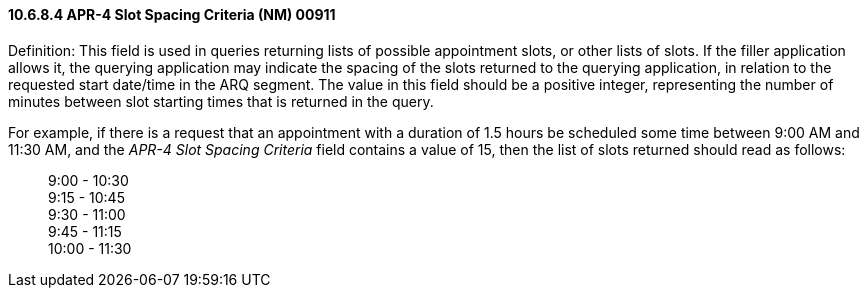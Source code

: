 ==== 10.6.8.4 APR-4 Slot Spacing Criteria (NM) 00911

Definition: This field is used in queries returning lists of possible appointment slots, or other lists of slots. If the filler application allows it, the querying application may indicate the spacing of the slots returned to the querying application, in relation to the requested start date/time in the ARQ segment. The value in this field should be a positive integer, representing the number of minutes between slot starting times that is returned in the query.

For example, if there is a request that an appointment with a duration of 1.5 hours be scheduled some time between 9:00 AM and 11:30 AM, and the _APR-4 Slot Spacing Criteria_ field contains a value of 15, then the list of slots returned should read as follows:

____
9:00 - 10:30 +
9:15 - 10:45 +
9:30 - 11:00 +
9:45 - 11:15 +
10:00 - 11:30
____

